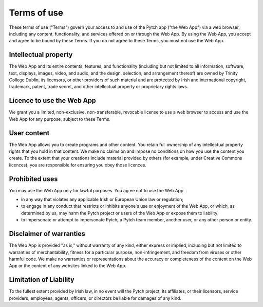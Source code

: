Terms of use
============

These terms of use ("Terms") govern your access to and use of the
Pytch app ("the Web App") via a web browser, including any content,
functionality, and services offered on or through the Web App.  By
using the Web App, you accept and agree to be bound by these Terms.
If you do not agree to these Terms, you must not use the Web App.

Intellectual property
---------------------

The Web App and its entire contents, features, and functionality
(including but not limited to all information, software, text,
displays, images, video, and audio, and the design, selection, and
arrangement thereof) are owned by Trinity College Dublin, its
licensors, or other providers of such material and are protected by
Irish and international copyright, trademark, patent, trade secret,
and other intellectual property or proprietary rights laws.

Licence to use the Web App
--------------------------

We grant you a limited, non-exclusive, non-transferable, revocable
license to use a web browser to access and use the Web App for any
purpose, subject to these Terms.

User content
------------

The Web App allows you to create programs and other content.  You
retain full ownership of any intellectual property rights that you
hold in that content.  We make no claims on and impose no conditions
on how you use the content you create.  To the extent that your
creations include material provided by others (for example, under
Creative Commons licences), you are responsible for ensuring you obey
those licences.

Prohibited uses
---------------

You may use the Web App only for lawful purposes.  You agree not to
use the Web App:

* in any way that violates any applicable Irish or European Union law or
  regulation;

* to engage in any conduct that restricts or inhibits anyone's use or
  enjoyment of the Web App, or which, as determined by us, may harm
  the Pytch project or users of the Web App or expose them to
  liability;

* to impersonate or attempt to impersonate Pytch, a Pytch team member,
  another user, or any other person or entity.

Disclaimer of warranties
------------------------

The Web App is provided "as is," without warranty of any kind, either
express or implied, including but not limited to warranties of
merchantability, fitness for a particular purpose, non-infringement,
and freedom from viruses or other harmful code.  We make no warranties
or representations about the accuracy or completeness of the content
on the Web App or the content of any websites linked to the Web App.

Limitation of Liability
-----------------------

To the fullest extent provided by Irish law, in no event will the
Pytch project, its affiliates, or their licensors, service providers,
employees, agents, officers, or directors be liable for damages of any
kind.
